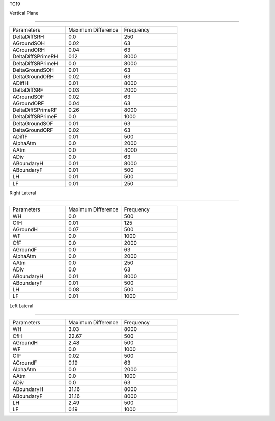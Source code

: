 TC19

Vertical Plane 

================

.. list-table::
   :widths: 25 25 25

   * - Parameters
     - Maximum Difference
     - Frequency
   * - DeltaDiffSRH
     - 0.0
     - 250
   * - AGroundSOH
     - 0.02
     - 63
   * - AGroundORH
     - 0.04
     - 63
   * - DeltaDiffSPrimeRH
     - 0.12
     - 8000
   * - DeltaDiffSRPrimeH
     - 0.0
     - 8000
   * - DeltaGroundSOH
     - 0.01
     - 63
   * - DeltaGroundORH
     - 0.02
     - 63
   * - ADiffH
     - 0.01
     - 8000
   * - DeltaDiffSRF
     - 0.03
     - 2000
   * - AGroundSOF
     - 0.02
     - 63
   * - AGroundORF
     - 0.04
     - 63
   * - DeltaDiffSPrimeRF
     - 0.26
     - 8000
   * - DeltaDiffSRPrimeF
     - 0.0
     - 1000
   * - DeltaGroundSOF
     - 0.01
     - 63
   * - DeltaGroundORF
     - 0.02
     - 63
   * - ADiffF
     - 0.01
     - 500
   * - AlphaAtm
     - 0.0
     - 2000
   * - AAtm
     - 0.0
     - 4000
   * - ADiv
     - 0.0
     - 63
   * - ABoundaryH
     - 0.01
     - 8000
   * - ABoundaryF
     - 0.01
     - 500

   * - LH
     - 0.01
     - 500
   * - LF
     - 0.01
     - 250
Right Lateral

================

.. list-table::
   :widths: 25 25 25

   * - Parameters
     - Maximum Difference
     - Frequency
   * - WH
     - 0.0
     - 500
   * - CfH
     - 0.01
     - 125
   * - AGroundH
     - 0.07
     - 500
   * - WF
     - 0.0
     - 1000
   * - CfF
     - 0.0
     - 2000
   * - AGroundF
     - 0.0
     - 63
   * - AlphaAtm
     - 0.0
     - 2000
   * - AAtm
     - 0.0
     - 250
   * - ADiv
     - 0.0
     - 63
   * - ABoundaryH
     - 0.01
     - 8000
   * - ABoundaryF
     - 0.01
     - 500
   * - LH
     - 0.08
     - 500
   * - LF
     - 0.01
     - 1000
Left Lateral

================

.. list-table::
   :widths: 25 25 25

   * - Parameters
     - Maximum Difference
     - Frequency
   * - WH
     - 3.03
     - 8000
   * - CfH
     - 22.67
     - 500
   * - AGroundH
     - 2.48
     - 500
   * - WF
     - 0.0
     - 1000
   * - CfF
     - 0.02
     - 500
   * - AGroundF
     - 0.19
     - 63
   * - AlphaAtm
     - 0.0
     - 2000
   * - AAtm
     - 0.0
     - 1000
   * - ADiv
     - 0.0
     - 63
   * - ABoundaryH
     - 31.16
     - 8000
   * - ABoundaryF
     - 31.16
     - 8000
   * - LH
     - 2.49
     - 500
   * - LF
     - 0.19
     - 1000

